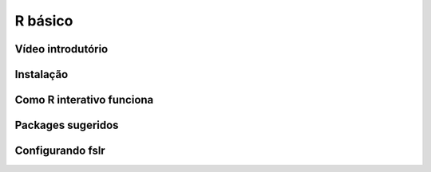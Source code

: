 R básico
=====================

Vídeo introdutório
^^^^^^^^^^^^^^^^^^


Instalação
^^^^^^^^^^

Como R interativo funciona
^^^^^^^^^^^^^^^^^^^^^^^^^^

Packages sugeridos
^^^^^^^^^^^^^^^^^^

Configurando fslr
^^^^^^^^^^^^^^^^^